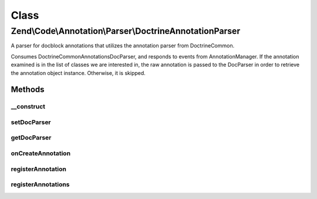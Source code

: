 .. Code/Annotation/Parser/DoctrineAnnotationParser.php generated using docpx on 01/30/13 03:02pm


Class
*****

Zend\\Code\\Annotation\\Parser\\DoctrineAnnotationParser
========================================================

A parser for docblock annotations that utilizes the annotation parser from
Doctrine\Common.

Consumes Doctrine\Common\Annotations\DocParser, and responds to events from
AnnotationManager. If the annotation examined is in the list of classes we
are interested in, the raw annotation is passed to the DocParser in order to
retrieve the annotation object instance. Otherwise, it is skipped.

Methods
-------

__construct
+++++++++++

.. function:: __construct()


    @var DocParser



setDocParser
++++++++++++

.. function:: setDocParser()


    Set the DocParser instance

    :param DocParser: 

    :rtype: DoctrineAnnotationParser 



getDocParser
++++++++++++

.. function:: getDocParser()


    Retrieve the DocParser instance
    
    If none is registered, lazy-loads a new instance.

    :rtype: DocParser 



onCreateAnnotation
++++++++++++++++++

.. function:: onCreateAnnotation()


    Handle annotation creation

    :param EventInterface: 

    :rtype: false|\stdClass 



registerAnnotation
++++++++++++++++++

.. function:: registerAnnotation()


    Specify an allowed annotation class

    :param string: 

    :rtype: DoctrineAnnotationParser 



registerAnnotations
+++++++++++++++++++

.. function:: registerAnnotations()


    Set many allowed annotations at once

    :param array|Traversable: Array or traversable object of
        annotation class names

    :throws Exception\InvalidArgumentException: 

    :rtype: DoctrineAnnotationParser 



